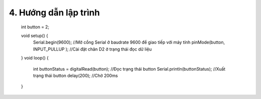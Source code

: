 4. **Hướng dẫn lập trình**
=======

   int button = 2;

   void setup() {
      Serial.begin(9600); //Mở cổng Serial ở baudrate 9600 để giao tiếp với máy tính
      pinMode(button, INPUT_PULLUP ); //Cài đặt chân D2 ở trạng thái đọc dữ liệu
   }
   void loop() {
      int buttonStatus = digitalRead(button); //Đọc trạng thái button
      Serial.println(buttonStatus); //Xuất trạng thái button
      delay(200); //Chờ 200ms
   }

.. 